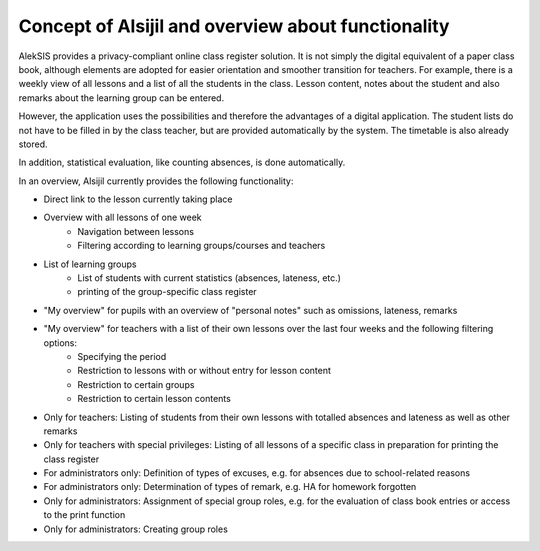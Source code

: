 Concept of Alsijil and overview about functionality
===================================================

AlekSIS provides a privacy-compliant online class register solution.
It is not simply the digital equivalent of a paper class book, although elements are adopted
for easier orientation and smoother transition for teachers. For example, there is a weekly
view of all lessons and a list of all the students in the class. Lesson content,
notes about the student and also remarks about the learning group can be entered.

However, the application uses the possibilities and therefore the advantages of a digital application.
The student lists do not have to be filled in by the class teacher,
but are provided automatically by the system. The timetable is also already stored.

In addition, statistical evaluation, like counting absences, is done
automatically.

In an overview, Alsijil currently provides the following functionality:

- Direct link to the lesson currently taking place
- Overview with all lessons of one week
    + Navigation between lessons
    + Filtering according to learning groups/courses and teachers
- List of learning groups
    + List of students with current statistics (absences, lateness, etc.)
    + printing of the group-specific class register
- "My overview" for pupils with an overview of "personal notes" such as omissions, lateness, remarks
- "My overview" for teachers with a list of their own lessons over the last four weeks and the following filtering options:
    + Specifying the period
    + Restriction to lessons with or without entry for lesson content
    + Restriction to certain groups
    + Restriction to certain lesson contents
- Only for teachers: Listing of students from their own lessons with totalled absences and lateness as well as other remarks
- Only for teachers with special privileges: Listing of all lessons of a specific class in preparation for printing the class register
- For administrators only: Definition of types of excuses, e.g. for absences due to school-related reasons
- For administrators only: Determination of types of remark, e.g. HA for homework forgotten
- Only for administrators: Assignment of special group roles, e.g. for the evaluation of class book entries or access to the print function
- Only for administrators: Creating group roles
